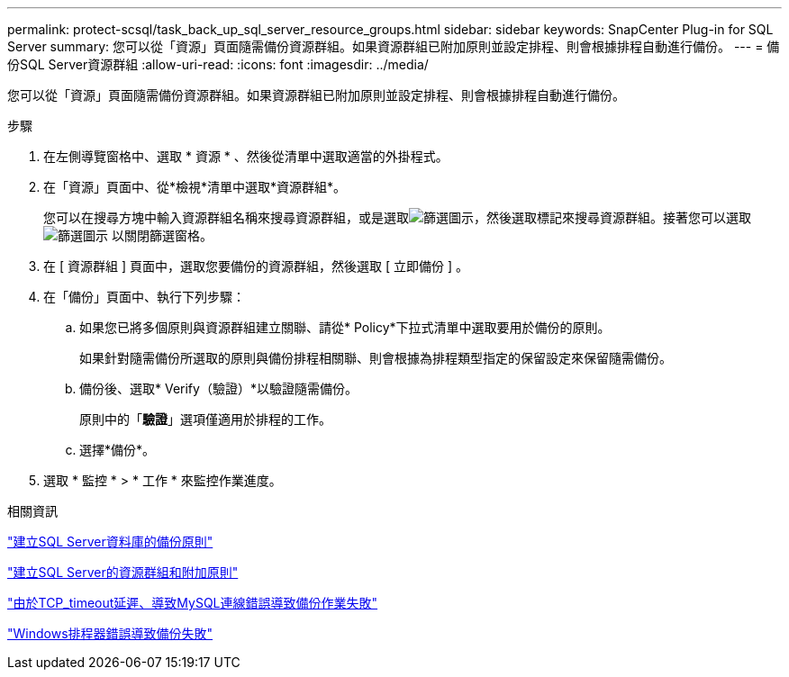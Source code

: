 ---
permalink: protect-scsql/task_back_up_sql_server_resource_groups.html 
sidebar: sidebar 
keywords: SnapCenter Plug-in for SQL Server 
summary: 您可以從「資源」頁面隨需備份資源群組。如果資源群組已附加原則並設定排程、則會根據排程自動進行備份。 
---
= 備份SQL Server資源群組
:allow-uri-read: 
:icons: font
:imagesdir: ../media/


[role="lead"]
您可以從「資源」頁面隨需備份資源群組。如果資源群組已附加原則並設定排程、則會根據排程自動進行備份。

.步驟
. 在左側導覽窗格中、選取 * 資源 * 、然後從清單中選取適當的外掛程式。
. 在「資源」頁面中、從*檢視*清單中選取*資源群組*。
+
您可以在搜尋方塊中輸入資源群組名稱來搜尋資源群組，或是選取image:../media/filter_icon.gif["篩選圖示"]，然後選取標記來搜尋資源群組。接著您可以選取 image:../media/filter_icon.gif["篩選圖示"] 以關閉篩選窗格。

. 在 [ 資源群組 ] 頁面中，選取您要備份的資源群組，然後選取 [ 立即備份 ] 。
. 在「備份」頁面中、執行下列步驟：
+
.. 如果您已將多個原則與資源群組建立關聯、請從* Policy*下拉式清單中選取要用於備份的原則。
+
如果針對隨需備份所選取的原則與備份排程相關聯、則會根據為排程類型指定的保留設定來保留隨需備份。

.. 備份後、選取* Verify（驗證）*以驗證隨需備份。
+
原則中的「*驗證*」選項僅適用於排程的工作。

.. 選擇*備份*。


. 選取 * 監控 * > * 工作 * 來監控作業進度。


.相關資訊
link:task_create_backup_policies_for_sql_server_databases.html["建立SQL Server資料庫的備份原則"]

link:task_create_resource_groups_and_attach_policies_for_sql_server.html["建立SQL Server的資源群組和附加原則"]

https://kb.netapp.com/Advice_and_Troubleshooting/Data_Protection_and_Security/SnapCenter/Clone_operation_might_fail_or_take_longer_time_to_complete_with_default_TCP_TIMEOUT_value["由於TCP_timeout延遲、導致MySQL連線錯誤導致備份作業失敗"]

https://kb.netapp.com/Advice_and_Troubleshooting/Data_Protection_and_Security/SnapCenter/Backup_fails_with_Windows_scheduler_error["Windows排程器錯誤導致備份失敗"]

